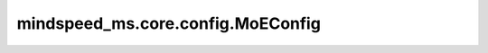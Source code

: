 mindspeed_ms.core.config.MoEConfig
=========================================

.. py:class:: mindspeed_ms.core.config.MoEConfig(num_experts = 1, moe_grouped_gemm = False, moe_router_topk = 2, moe_router_load_balancing_type = "none", moe_token_dispatcher_type = 'alltoall', use_self_defined_alltoall = False, moe_expert_capacity_factor = None, moe_pad_expert_input_to_capacity = False, moe_token_drop_policy = "probs", moe_aux_loss_coeff = 0.0, moe_z_loss_coeff = None, moe_input_jitter_eps = None, **kwargs)

    MoE配置类。

    参数：
        - **num_experts** (int，可选) - 专家的数量。默认值： ``1`` 。
        - **moe_grouped_gemm** (bool，可选) - 使能分组gemm。默认值： ``False`` 。
        - **moe_router_topk** (int，可选) - TopK路由数。默认值： ``2`` 。
        - **moe_router_load_balancing_type** (str，可选) - Moe路由负载均衡算法的类型。可选项：[ ``"aux_loss"`` , ``"none"`` ]。默认值： ``"none"`` 。
        - **moe_token_dispatcher_type** (str，可选) - Moe令牌调度算法的类型。可选项：[ ``'alltoall'`` ]。默认值： ``'alltoall'`` 。
        - **use_self_defined_alltoall** (bool，可选) - 使用自定义的alltoall操作符。默认值： ``False`` 。
        - **moe_expert_capacity_factor** (float，可选) - 每个专家的容量因子。默认值： ``None`` 。
        - **moe_pad_expert_input_to_capacity** (bool，可选) - 是否填充每个专家的输入以匹配专家容量长度。默认值： ``False`` 。
        - **moe_token_drop_policy** (str，可选) - 令牌弃置策略。默认值： ``"probs"`` 。
        - **moe_aux_loss_coeff** (float，可选) - 辅助损耗的缩放系数。默认值： ``0.0`` 。
        - **moe_z_loss_coeff** (float，可选) - Z损失的缩放系数。默认值： ``None`` 。
        - **moe_input_jitter_eps** (float，可选) - 通过应用具有指定epsilon值的抖动为输入张量添加噪声。默认值： ``None`` 。
        - **kwargs** (dict) - 额外的关键字配置参数。
